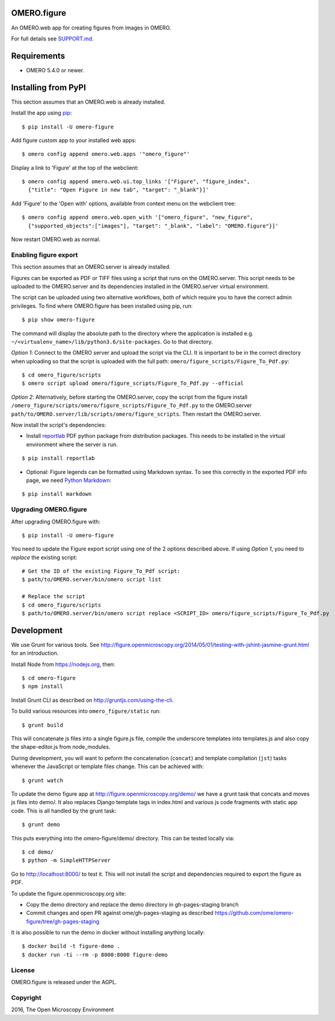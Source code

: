 .. image:: https://travis-ci.org/ome/omero-figure.svg?branch=master
    :target: https://travis-ci.org/ome/omero-figure

.. image:: https://badge.fury.io/py/omero-figure.svg
    :target: https://badge.fury.io/py/omero-figure


OMERO.figure
============

An OMERO.web app for creating figures from images in OMERO.

For full details see `SUPPORT.md <https://github.com/ome/omero-figure/blob/master/SUPPORT.md>`_.

Requirements
============

* OMERO 5.4.0 or newer.


Installing from PyPI
====================

This section assumes that an OMERO.web is already installed.

Install the app using `pip <https://pip.pypa.io/en/stable/>`_:

::

    $ pip install -U omero-figure

Add figure custom app to your installed web apps:

::

    $ omero config append omero.web.apps '"omero_figure"'

Display a link to 'Figure' at the top of the webclient:

::

    $ omero config append omero.web.ui.top_links '["Figure", "figure_index",
      {"title": "Open Figure in new tab", "target": "_blank"}]' 


Add 'Figure' to the 'Open with' options, available from context menu on
the webclient tree:

::

    $ omero config append omero.web.open_with '["omero_figure", "new_figure",
      {"supported_objects":["images"], "target": "_blank", "label": "OMERO.figure"}]'

Now restart OMERO.web as normal.


Enabling figure export
----------------------

This section assumes that an OMERO.server is already installed.

Figures can be exported as PDF or TIFF files using a script that runs on the OMERO.server. This script needs to be uploaded to the OMERO.server and its dependencies
installed in the OMERO.server virtual environment.

The script can be uploaded using two alternative workflows, both of which require you to have the correct admin privileges.
To find where OMERO.figure has been installed using pip, run:

::

    $ pip show omero-figure

The command will display the absolute path to the directory where the application is installed e.g. ``~/<virtualenv_name>/lib/python3.6/site-packages``. Go to that directory.

*Option 1*: Connect to the OMERO server and upload the script via the CLI. It is important to be in the correct directory when uploading so that the script is uploaded with the full path: ``omero/figure_scripts/Figure_To_Pdf.py``:

::

    $ cd omero_figure/scripts
    $ omero script upload omero/figure_scripts/Figure_To_Pdf.py --official

*Option 2*: Alternatively, before starting the OMERO.server, copy the script from the figure install
``/omero_figure/scripts/omero/figure_scripts/Figure_To_Pdf.py`` to the OMERO.server ``path/to/OMERO.server/lib/scripts/omero/figure_scripts``. Then restart the OMERO.server.

Now install the script's dependencies:


* Install `reportlab <https://bitbucket.org/rptlab/reportlab>`_ PDF python package from distribution packages.
  This needs to be installed in the virtual environment where the server is run.

::

    $ pip install reportlab

* Optional: Figure legends can be formatted using Markdown syntax. To see this correctly in the exported PDF info page, we need `Python Markdown <https://python-markdown.github.io/>`_:

::

    $ pip install markdown

Upgrading OMERO.figure
----------------------

After upgrading OMERO.figure with:

::

    $ pip install -U omero-figure

You need to update the Figure export script using one of the 2 options described
above. If using *Option 1*, you need to *replace* the existing script:

::

    # Get the ID of the existing Figure_To_Pdf script:
    $ path/to/OMERO.server/bin/omero script list

    # Replace the script
    $ cd omero_figure/scripts
    $ path/to/OMERO.server/bin/omero script replace <SCRIPT_ID> omero/figure_scripts/Figure_To_Pdf.py


Development
===========

We use Grunt for various tools.
See http://figure.openmicroscopy.org/2014/05/01/testing-with-jshint-jasmine-grunt.html
for an introduction.

Install Node from https://nodejs.org, then:

::

    $ cd omero-figure
    $ npm install

Install Grunt CLI as described on http://gruntjs.com/using-the-cli.

To build various resources into ``omero_figure/static``  run:

::

    $ grunt build

This will concatenate js files into a single figure.js file,
compile the underscore templates into templates.js and also
copy the shape-editor.js from node_modules.

During development, you will want to peform the concatenation
(``concat``) and template compilation (``jst``) tasks whenever
the JavaScript or template files change. This can be achieved
with:

::

	$ grunt watch

To update the demo figure app at http://figure.openmicroscopy.org/demo/
we have a grunt task that concats and moves js files into demo/.
It also replaces Django template tags in index.html and various js code
fragments with static app code. This is all handled by the grunt task:

::

    $ grunt demo

This puts everything into the omero-figure/demo/ directory.
This can be tested locally via:

::

    $ cd demo/
    $ python -m SimpleHTTPServer

Go to http://localhost:8000/ to test it.
This will not install the script and dependencies required to export the figure
as PDF.

To update the figure.openmicroscopy.org site:

- Copy the demo directory and replace the demo directory in gh-pages-staging branch
- Commit changes and open PR against ome/gh-pages-staging as described https://github.com/ome/omero-figure/tree/gh-pages-staging

It is also possible to run the demo in docker without installing anything locally:

::

    $ docker build -t figure-demo .
    $ docker run -ti --rm -p 8000:8000 figure-demo


License
-------

OMERO.figure is released under the AGPL.

Copyright
---------

2016, The Open Microscopy Environment
